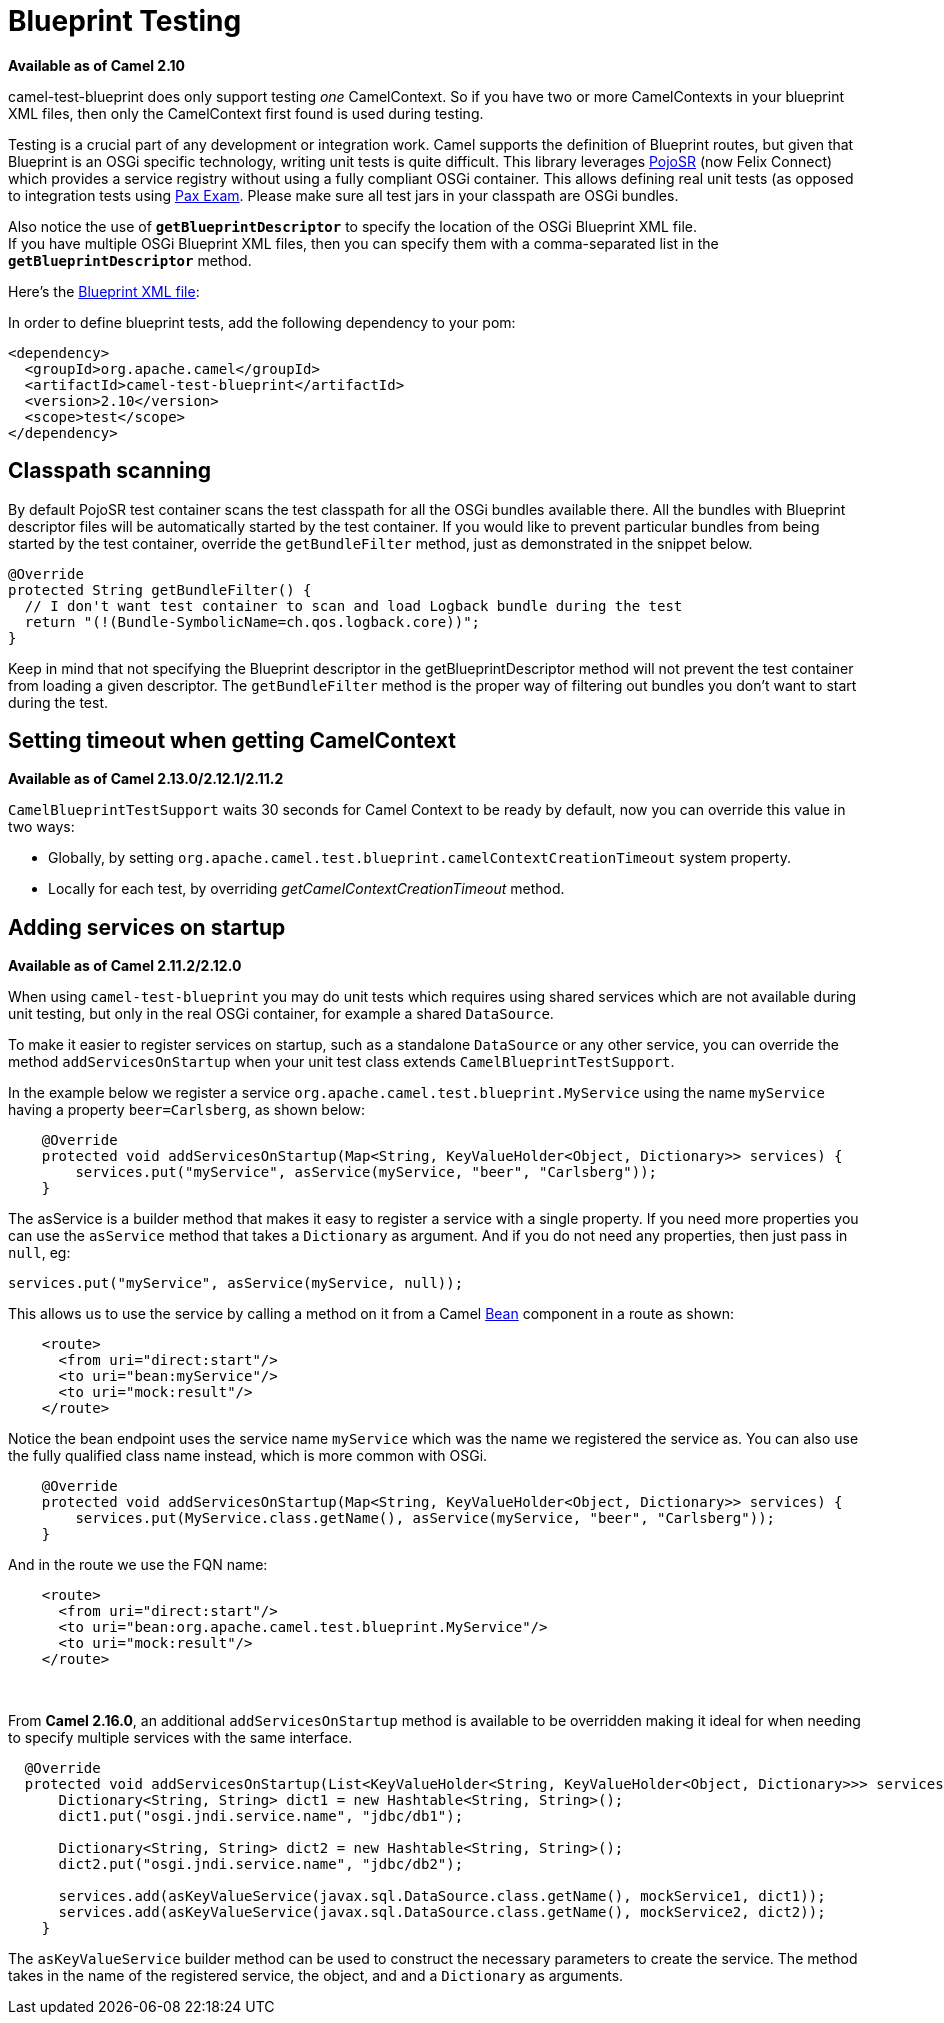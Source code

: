 = Blueprint Testing

*Available as of Camel 2.10*

camel-test-blueprint does only support testing _one_ CamelContext. So
if you have two or more CamelContexts in your blueprint XML files, then
only the CamelContext first found is used during testing.

Testing is a crucial part of any development or
integration work. Camel supports the definition of
Blueprint routes, but given
that Blueprint is an OSGi specific technology, writing unit tests is
quite difficult. This library leverages
http://code.google.com/p/pojosr/[PojoSR] (now Felix Connect) which
provides a service registry without using a fully compliant OSGi
container. This allows defining real unit tests (as opposed to
integration tests using
http://team.ops4j.org/wiki/display/paxexam/Pax+Exam[Pax Exam]. Please
make sure all test jars in your classpath are OSGi bundles.

Also notice the use of *`getBlueprintDescriptor`* to specify the
location of the OSGi Blueprint XML file. +
 If you have multiple OSGi Blueprint XML files, then you can specify
them with a comma-separated list in the *`getBlueprintDescriptor`*
method.

Here's the
http://svn.apache.org/viewvc/camel/trunk/components/camel-test-blueprint/src/test/resources/org/apache/camel/test/blueprint/camelContext.xml?view=markup[Blueprint
XML file]:

In order to define blueprint tests, add the following dependency to your
pom:

[source,xml]
-----------------------------------------------
<dependency>
  <groupId>org.apache.camel</groupId>
  <artifactId>camel-test-blueprint</artifactId>
  <version>2.10</version>
  <scope>test</scope>
</dependency>
-----------------------------------------------

== Classpath scanning

By default PojoSR test container scans the test classpath for all the
OSGi bundles available there. All the bundles with Blueprint descriptor
files will be automatically started by the test container. If you would
like to prevent particular bundles from being started by the test
container, override the `getBundleFilter` method, just as demonstrated
in the snippet below. 

[source,java]
--------------------------------------------------------------------------------
@Override
protected String getBundleFilter() {
  // I don't want test container to scan and load Logback bundle during the test
  return "(!(Bundle-SymbolicName=ch.qos.logback.core))";
}
--------------------------------------------------------------------------------

Keep in mind that not specifying the Blueprint descriptor in the
getBlueprintDescriptor method will not prevent the test container from
loading a given descriptor. The `getBundleFilter` method is the proper
way of filtering out bundles you don't want to start during the test.

== Setting timeout when getting CamelContext

*Available as of Camel 2.13.0/2.12.1/2.11.2*

`CamelBlueprintTestSupport` waits 30 seconds for Camel Context to be
ready by default, now you can override this value in two ways:

* Globally, by setting
`org.apache.camel.test.blueprint.camelContextCreationTimeout` system
property.
* Locally for each test, by overriding _getCamelContextCreationTimeout_
method.

== Adding services on startup

*Available as of Camel 2.11.2/2.12.0*

When using `camel-test-blueprint` you may do unit tests which requires
using shared services which are not available during unit testing, but
only in the real OSGi container, for example a shared `DataSource`.

To make it easier to register services on startup, such as a standalone
`DataSource` or any other service, you can override the method
`addServicesOnStartup` when your unit test class extends
`CamelBlueprintTestSupport`.

In the example below we register a service
`org.apache.camel.test.blueprint.MyService` using the name `myService`
having a property `beer=Carlsberg`, as shown below:

[source,java]
---------------------------------------------------------------------------------------------------
    @Override
    protected void addServicesOnStartup(Map<String, KeyValueHolder<Object, Dictionary>> services) {
        services.put("myService", asService(myService, "beer", "Carlsberg"));
    }
---------------------------------------------------------------------------------------------------

The asService is a builder method that makes it easy to register a
service with a single property. If you need more properties you can use
the `asService` method that takes a `Dictionary` as argument. And if you
do not need any properties, then just pass in `null`, eg:

[source,java]
------------------------------------------------------
services.put("myService", asService(myService, null));
------------------------------------------------------

This allows us to use the service by calling a method on it from a Camel
xref:bean-component.adoc[Bean] component in a route as shown:

[source,xml]
--------------------------------
    <route>
      <from uri="direct:start"/>
      <to uri="bean:myService"/>
      <to uri="mock:result"/>
    </route>
--------------------------------

Notice the bean endpoint uses the service name `myService` which was the
name we registered the service as. You can also use the fully qualified
class name instead, which is more common with OSGi.

[source,java]
---------------------------------------------------------------------------------------------------
    @Override
    protected void addServicesOnStartup(Map<String, KeyValueHolder<Object, Dictionary>> services) {
        services.put(MyService.class.getName(), asService(myService, "beer", "Carlsberg"));
    }
---------------------------------------------------------------------------------------------------

And in the route we use the FQN name:

[source,xml]
----------------------------------------------------------------
    <route>
      <from uri="direct:start"/>
      <to uri="bean:org.apache.camel.test.blueprint.MyService"/>
      <to uri="mock:result"/>
    </route>
----------------------------------------------------------------

 

From *Camel 2.16.0*, an additional `addServicesOnStartup` method is
available to be overridden making it ideal for when needing to specify
multiple services with the same interface. 

[source,java]
------------------------------------------------------------------------------------------------------------------
  @Override
  protected void addServicesOnStartup(List<KeyValueHolder<String, KeyValueHolder<Object, Dictionary>>> services) {
      Dictionary<String, String> dict1 = new Hashtable<String, String>();
      dict1.put("osgi.jndi.service.name", "jdbc/db1");
        
      Dictionary<String, String> dict2 = new Hashtable<String, String>();
      dict2.put("osgi.jndi.service.name", "jdbc/db2");
        
      services.add(asKeyValueService(javax.sql.DataSource.class.getName(), mockService1, dict1));
      services.add(asKeyValueService(javax.sql.DataSource.class.getName(), mockService2, dict2));
    }
------------------------------------------------------------------------------------------------------------------

The `asKeyValueService` builder method can be used to construct the
necessary parameters to create the service. The method takes in the name
of the registered service, the object, and and a `Dictionary` as
arguments.
